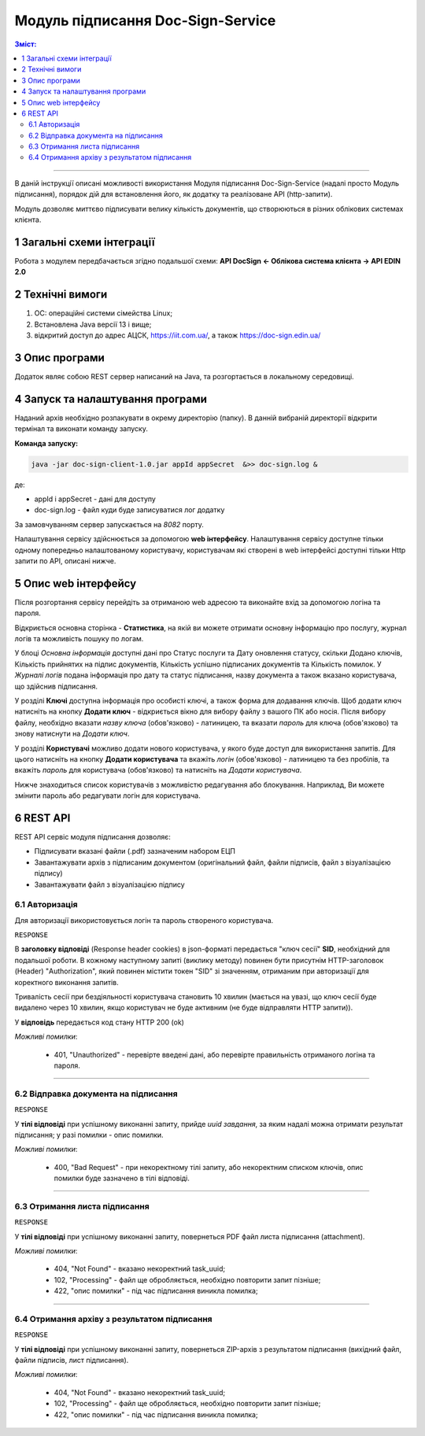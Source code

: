 ####################################################
Модуль підписання Doc-Sign-Service
####################################################

.. contents:: Зміст:
   :depth: 3

---------

В даній інструкції описані можливості використання Модуля підписання Doc-Sign-Service (надалі просто Модуль підписання), порядок дій для встановлення його, як додатку та реалізоване API (http-запити).

Модуль дозволяє миттєво підписувати велику кількість документів, що створюються в різних облікових системах клієнта.

1 Загальні схеми інтеграції
===============================================

Робота з модулем передбачається згідно подальшої схеми: **API DocSign <- Облікова система клієнта -> API EDIN 2.0**

.. image:: files/Modul_pidpysannia_Doc_Sign_Service_13.png
   :align: center

.. image:: files/Modul_pidpysannia_Doc_Sign_Service_12.png
   :align: center

.. deprecated Наприклад, для сервісу ЕТТН схема виглядає наступним чином:

   .. image:: files/Modul_pidpysannia_Doc_Sign_Service_10.png
      :align: center

2 Технічні вимоги
===============================================

1. OC: операційні системи сімейства Linux;
2. Встановлена Jаva версії 13 і вище;
3. відкритий доступ до адрес АЦСК, https://iit.com.ua/, а також https://doc-sign.edin.ua/

3 Опис програми
===============================================

Додаток являє собою REST сервер написаний на Java, та розгортається в локальному середовищі.

4 Запуск та налаштування програми
===============================================

Наданий архів необхідно розпакувати в окрему директорію (папку). В данній вибраній директорії відкрити термінал та виконати команду запуску.

**Команда запуску:**

.. code:: json

    java -jar doc-sign-client-1.0.jar appId appSecret  &>> doc-sign.log &

де:

- appId і appSecret - дані для доступу
- doc-sign.log - файл куди буде записуватися лог додатку

За замовчуванням сервер запускається на *8082* порту.

Налаштування сервісу здійснюється за допомогою **web інтерфейсу**. Налаштування сервісу доступне тільки одному попередньо налаштованому користувачу, користувачам які створені в web інтерфейсі доступні тільки Http запити по API, описані нижче.

5 Опис web інтерфейсу
===============================================

Після розгортання сервісу перейдіть за отриманою web адресою та виконайте вхід за допомогою логіна та пароля.

.. image:: files/Modul_pidpysannia_Doc_Sign_Service_01.png
   :align: center

Відкриється основна сторінка - **Статистика**, на якій ви можете отримати основну інформацію про послугу, журнал логів та можливість пошуку по логам.

У блоці *Основна інформація* доступні дані про Статус послуги та Дату оновлення статусу, скільки Додано ключів, Кількість прийнятих на підпис документів, Кількість успішно підписаних документів та Кількість помилок. У *Журналі  логів* подана інформація про дату та статус підписання, назву документа а також вказано користувача, що здійснив підписання.

.. image:: files/Modul_pidpysannia_Doc_Sign_Service_06.png
   :align: center

У розділі **Ключі** доступна інформація про особисті ключі, а також форма для додавання ключів. Щоб додати ключ натисніть на кнопку **Додати ключ** - відкриється вікно для вибору файлу з вашого ПК або носія. Після вибору файлу, необхідно вказати *назву ключа* (обов'язково) - латиницею, та вказати *пароль* для ключа (обов'язково) та знову натиснути на *Додати ключ*.

.. image:: files/Modul_pidpysannia_Doc_Sign_Service_07.png
   :align: center

У розділі **Користувачі** можливо додати нового користувача, у якого буде доступ для використання запитів. Для цього натисніть на кнопку **Додати користувача** та вкажіть *логін* (обов'язково) - латиницею та без пробілів, та вкажіть *пароль* для користувача (обов'язково) та натисніть на *Додати користувача*.

.. image:: files/Modul_pidpysannia_Doc_Sign_Service_08.png
   :align: center

Нижче знаходиться список користувачів з можливістю редагування або блокування. Наприклад, Ви можете змінити пароль або редагувати логін для користувача.

.. image:: files/Modul_pidpysannia_Doc_Sign_Service_09.png
   :align: center

6 REST API
===============================================

REST API сервіс модуля підписання дозволяє:

* Підписувати вказані файли (.pdf) зазначеним набором ЕЦП
* Завантажувати архів з підписаним документом (оригінальний файл, файли підписів, файл з візуалізацією підпису)
* Завантажувати файл з візуалізацією підпису

6.1 Авторизація
------------------------------------

Для авторизації використовується логін та пароль створеного користувача.

.. csv-table:: 
  :file: files/Authorization.csv
  :widths:  10, 41
  :stub-columns: 0

``RESPONSE``

В **заголовку відповіді** (Response header cookies) в json-форматі передається "ключ сесії" **SID**, необхідний для подальшої роботи. В кожному наступному запиті (виклику методу) повинен бути присутнім HTTP-заголовок (Header) "Authorization", який повинен містити токен "SID" зі значенням, отриманим при авторизації для коректного виконання запитів.

Тривалість сесії при бездіяльності користувача становить 10 хвилин (мається на увазі, що ключ сесії буде видалено через 10 хвилин, якщо користувач не буде активним (не буде відправляти HTTP запити)).

У **відповідь** передається код стану HTTP 200 (ok)

*Можливі помилки*:

 - 401, "Unauthorized" - перевірте введені дані, або перевірте правильність отриманого логіна та пароля.

--------------

6.2 Відправка документа на підписання
------------------------------------------------------------------------

.. csv-table:: 
  :file: files/sign-task.csv
  :widths:  10, 41
  :stub-columns: 0

``RESPONSE``

У **тілі відповіді** при успішному виконанні запиту, прийде *uuid завдання*, за яким надалі можна отримати результат підписання; у разі помилки - опис помилки.

*Можливі помилки*:

 - 400, "Bad Request" - при некоректному тілі запиту, або некоректним списком ключів, опис помилки буде зазначено в тілі відповіді.

--------------

6.3 Отримання листа підписання
------------------------------------------------------------------------

.. csv-table:: 
  :file: files/sign-list.csv
  :widths:  10, 41
  :stub-columns: 0

``RESPONSE``

У **тілі відповіді** при успішному виконанні запиту, повернеться PDF файл листа підписання (attachment).

*Можливі помилки*:

 - 404, "Not Found" - вказано некоректний task_uuid;
 - 102, "Processing" - файл ще обробляється, необхідно повторити запит пізніше;
 - 422, "опис помилки" - під час підписання виникла помилка;

--------------

6.4 Отримання архіву з результатом підписання
------------------------------------------------------------------------

.. csv-table:: 
  :file: files/sign-arch.csv
  :widths:  10, 41
  :stub-columns: 0

``RESPONSE``

У **тілі відповіді** при успішному виконанні запиту, повернеться ZIP-архів з результатом підписання (вихідний файл, файли
підписів, лист підписання).

*Можливі помилки*:

 - 404, "Not Found" - вказано некоректний task_uuid;
 - 102, "Processing" - файл ще обробляється, необхідно повторити запит пізніше;
 - 422, "опис помилки" - під час підписання виникла помилка;

